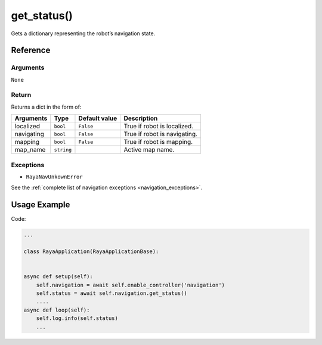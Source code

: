 ==========================
get_status()
==========================

.. raw:: html

    <hr/>

Gets a dictionary representing the robot’s navigation state.

Reference
============

Arguments
------------

``None``

Return
------------

Returns a dict in the form of:

========== ========== ============= ============================
Arguments  Type       Default value Description
========== ========== ============= ============================
localized  ``bool``   ``False``     True if robot is localized.
navigating ``bool``   ``False``     True if robot is navigating.
mapping    ``bool``   ``False``     True if robot is mapping.
map_name   ``string``               Active map name.
========== ========== ============= ============================

Exceptions
------------

-  ``RayaNavUnkownError``

See the :ref:`complete list of navigation exceptions <navigation_exceptions>`.


Usage Example
================

Code:

.. code-block:: python
    
    ...

    class RayaApplication(RayaApplicationBase):
    

    async def setup(self):
        self.navigation = await self.enable_controller('navigation')
        self.status = await self.navigation.get_status()
        ....
    async def loop(self):
        self.log.info(self.status)
        ...

